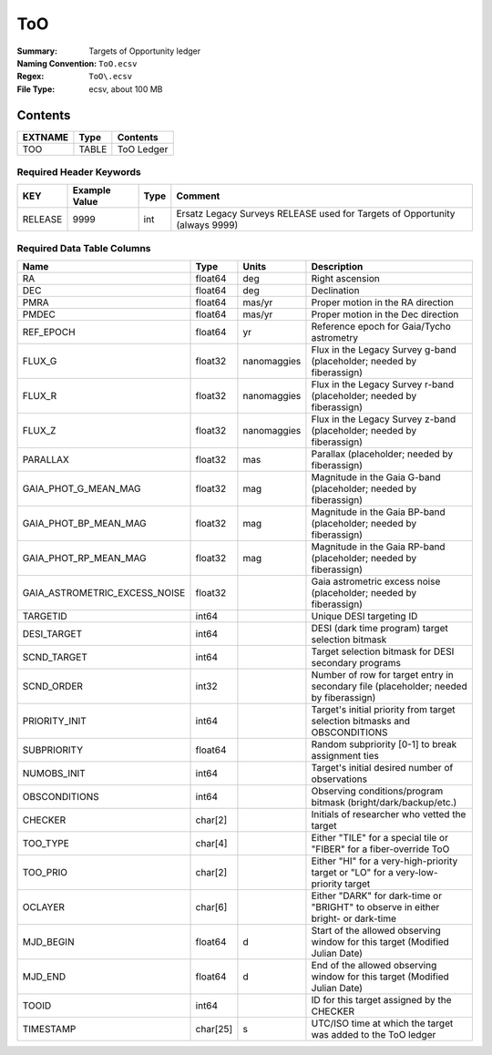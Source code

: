 ===
ToO
===

:Summary: Targets of Opportunity ledger
:Naming Convention: ``ToO.ecsv``
:Regex: ``ToO\.ecsv``
:File Type: ecsv, about 100 MB

Contents
========

========== ======== ==========
EXTNAME    Type     Contents
========== ======== ==========
TOO        TABLE    ToO Ledger
========== ======== ==========


Required Header Keywords
~~~~~~~~~~~~~~~~~~~~~~~~

======= ============= ==== ===========================================================================
KEY     Example Value Type Comment
======= ============= ==== ===========================================================================
RELEASE 9999           int Ersatz Legacy Surveys RELEASE used for Targets of Opportunity (always 9999)
======= ============= ==== ===========================================================================


Required Data Table Columns
~~~~~~~~~~~~~~~~~~~~~~~~~~~

============================= ======== =========== =================================================
Name                          Type     Units       Description
============================= ======== =========== =================================================
RA                            float64  deg         Right ascension
DEC                           float64  deg         Declination
PMRA                          float64  mas/yr      Proper motion in the RA direction
PMDEC                         float64  mas/yr      Proper motion in the Dec direction
REF_EPOCH                     float64  yr          Reference epoch for Gaia/Tycho astrometry
FLUX_G                        float32  nanomaggies Flux in the Legacy Survey g-band (placeholder; needed by fiberassign)
FLUX_R                        float32  nanomaggies Flux	in the Legacy Survey r-band (placeholder; needed by fiberassign)
FLUX_Z                        float32  nanomaggies Flux	in the Legacy Survey z-band (placeholder; needed by fiberassign)
PARALLAX                      float32  mas         Parallax (placeholder; needed by fiberassign)
GAIA_PHOT_G_MEAN_MAG          float32  mag         Magnitude in the Gaia G-band (placeholder; needed by fiberassign)
GAIA_PHOT_BP_MEAN_MAG         float32  mag         Magnitude in	the Gaia BP-band (placeholder; needed by fiberassign)
GAIA_PHOT_RP_MEAN_MAG         float32  mag         Magnitude in	the Gaia RP-band (placeholder; needed by fiberassign)
GAIA_ASTROMETRIC_EXCESS_NOISE float32              Gaia astrometric excess noise (placeholder; needed by fiberassign)
TARGETID                      int64                Unique DESI targeting ID
DESI_TARGET                   int64                DESI (dark time program) target selection bitmask
SCND_TARGET                   int64                Target selection bitmask for DESI secondary programs
SCND_ORDER                    int32                Number of row for target entry in secondary file (placeholder; needed by fiberassign)
PRIORITY_INIT                 int64                Target's initial priority from target selection bitmasks and OBSCONDITIONS
SUBPRIORITY                   float64              Random subpriority [0-1] to break assignment ties
NUMOBS_INIT                   int64                Target's initial desired number of observations
OBSCONDITIONS                 int64                Observing conditions/program bitmask (bright/dark/backup/etc.)
CHECKER                       char[2]              Initials of researcher who vetted the target
TOO_TYPE                      char[4]              Either "TILE" for a special tile or "FIBER" for a fiber-override ToO
TOO_PRIO                      char[2]              Either "HI" for a very-high-priority target or "LO" for a very-low-priority target
OCLAYER                       char[6]              Either "DARK" for dark-time or "BRIGHT" to observe in either bright- or dark-time
MJD_BEGIN                     float64  d           Start of the allowed observing window for this target (Modified Julian Date)
MJD_END                       float64  d           End of the allowed observing window for this target (Modified Julian Date)
TOOID                         int64                ID for this target assigned by the CHECKER
TIMESTAMP                     char[25] s           UTC/ISO time at which the target was added to the ToO ledger
============================= ======== =========== =================================================
